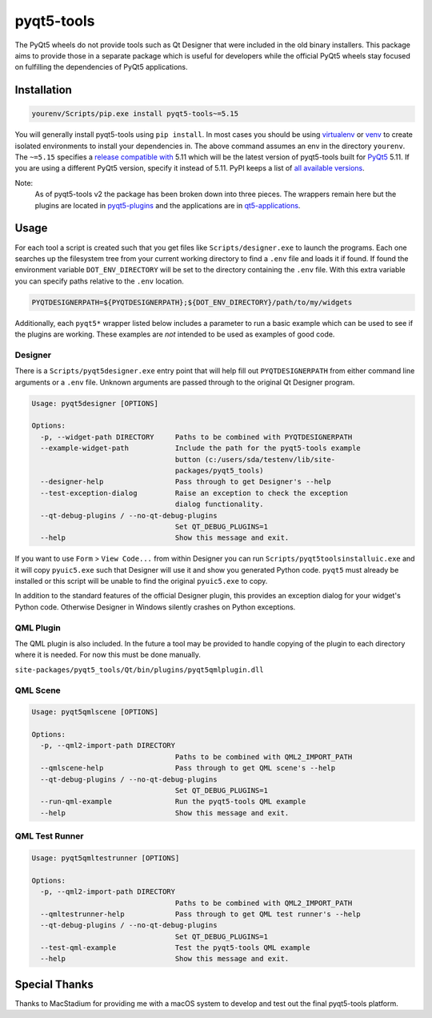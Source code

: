 ===========
pyqt5-tools
===========


|PyPI| |Pythons| |GitHub|

The PyQt5 wheels do not provide tools such as Qt Designer that were included in
the old binary installers. This package aims to provide those in a separate
package which is useful for developers while the official PyQt5 wheels stay
focused on fulfilling the dependencies of PyQt5 applications.


.. |PyPI| image:: https://img.shields.io/pypi/v/pyqt5-tools.svg
   :alt: PyPI version
   :target: https://pypi.org/project/pyqt5-tools/

.. |Pythons| image:: https://img.shields.io/pypi/pyversions/pyqt5-tools.svg
   :alt: supported Python versions
   :target: https://pypi.org/project/pyqt5-tools/

.. |GitHub| image:: https://img.shields.io/github/last-commit/altendky/pyqt5-tools/master.svg
   :alt: source on GitHub
   :target: https://github.com/altendky/pyqt5-tools

------------
Installation
------------

.. code-block:: powershell

  yourenv/Scripts/pip.exe install pyqt5-tools~=5.15

You will generally install pyqt5-tools using ``pip install``.  In most cases
you should be using virtualenv_ or venv_ to create isolated environments to
install your dependencies in.  The above command assumes an env in the
directory ``yourenv``.  The ``~=5.15`` specifies a `release compatible with`_
5.11 which will be the latest version of pyqt5-tools built for PyQt5_ 5.11. If
you are using a different PyQt5 version, specify it instead of 5.11.  PyPI
keeps a list of `all available versions`_.

.. _virtualenv: https://virtualenv.pypa.io/en/stable/
.. _venv: https://docs.python.org/3/library/venv.html
.. _PyQt5: https://pypi.org/project/PyQt5/
.. _`release compatible with`: https://www.python.org/dev/peps/pep-0440/#compatible-release
.. _`all available versions`: https://pypi.org/project/pyqt5-tools/#history

Note:
    As of pyqt5-tools v2 the package has been broken down into three pieces.
    The wrappers remain here but the plugins are located in pyqt5-plugins_ and
    the applications are in qt5-applications_.

.. _pyqt5-plugins: https://github.com/altendky/pyqt-plugins
.. _qt5-applications: https://github.com/altendky/qt-applications

-----
Usage
-----

For each tool a script is created such that you get files like
``Scripts/designer.exe`` to launch the programs.  Each one searches up the
filesystem tree from your current working directory to find a ``.env`` file
and loads it if found.  If found the environment variable
``DOT_ENV_DIRECTORY`` will be set to the directory containing the ``.env``
file.  With this extra variable you can specify paths relative to the
``.env`` location.

.. code-block:: powershell

  PYQTDESIGNERPATH=${PYQTDESIGNERPATH};${DOT_ENV_DIRECTORY}/path/to/my/widgets

Additionally, each ``pyqt5*`` wrapper listed below includes a parameter to
run a basic example which can be used to see if the plugins are working.
These examples are `not` intended to be used as examples of good code.

Designer
========

There is a ``Scripts/pyqt5designer.exe`` entry point that will help fill out
``PYQTDESIGNERPATH`` from either command line arguments or a ``.env`` file.
Unknown arguments are passed through to the original Qt Designer program.

.. code-block::

    Usage: pyqt5designer [OPTIONS]

    Options:
      -p, --widget-path DIRECTORY     Paths to be combined with PYQTDESIGNERPATH
      --example-widget-path           Include the path for the pyqt5-tools example
                                      button (c:/users/sda/testenv/lib/site-
                                      packages/pyqt5_tools)
      --designer-help                 Pass through to get Designer's --help
      --test-exception-dialog         Raise an exception to check the exception
                                      dialog functionality.
      --qt-debug-plugins / --no-qt-debug-plugins
                                      Set QT_DEBUG_PLUGINS=1
      --help                          Show this message and exit.

If you want to use ``Form`` > ``View Code...`` from within Designer you can
run ``Scripts/pyqt5toolsinstalluic.exe`` and it will copy ``pyuic5.exe``
such that Designer will use it and show you generated Python code.  ``pyqt5``
must already be installed or this script will be unable to find the original
``pyuic5.exe`` to copy.

In addition to the standard features of the official Designer plugin, this
provides an exception dialog for your widget's Python code.  Otherwise Designer
in Windows silently crashes on Python exceptions.

QML Plugin
==========

The QML plugin is also included.  In the future a tool may be provided to
handle copying of the plugin to each directory where it is needed.  For now
this must be done manually.

``site-packages/pyqt5_tools/Qt/bin/plugins/pyqt5qmlplugin.dll``

QML Scene
=========

.. code-block::

    Usage: pyqt5qmlscene [OPTIONS]

    Options:
      -p, --qml2-import-path DIRECTORY
                                      Paths to be combined with QML2_IMPORT_PATH
      --qmlscene-help                 Pass through to get QML scene's --help
      --qt-debug-plugins / --no-qt-debug-plugins
                                      Set QT_DEBUG_PLUGINS=1
      --run-qml-example               Run the pyqt5-tools QML example
      --help                          Show this message and exit.

QML Test Runner
===============

.. code-block::

    Usage: pyqt5qmltestrunner [OPTIONS]

    Options:
      -p, --qml2-import-path DIRECTORY
                                      Paths to be combined with QML2_IMPORT_PATH
      --qmltestrunner-help            Pass through to get QML test runner's --help
      --qt-debug-plugins / --no-qt-debug-plugins
                                      Set QT_DEBUG_PLUGINS=1
      --test-qml-example              Test the pyqt5-tools QML example
      --help                          Show this message and exit.


--------------
Special Thanks
--------------

|MacStadium|

.. |MacStadium| image:: https://uploads-ssl.webflow.com/5ac3c046c82724970fc60918/5c019d917bba312af7553b49_MacStadium-developerlogo.png
   :alt: MacStadium
   :target: https://www.macstadium.com/

Thanks to MacStadium for providing me with a macOS system to develop and test out the final pyqt5-tools platform.
